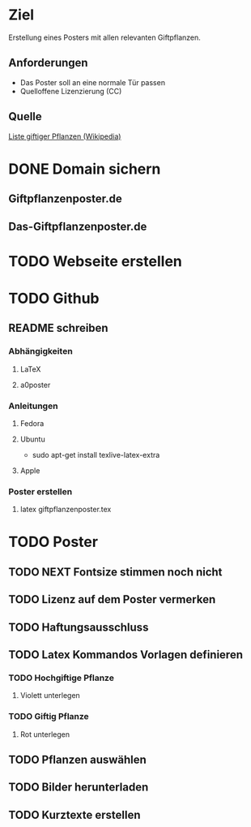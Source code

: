 * Ziel
Erstellung eines Posters mit allen relevanten Giftpflanzen.
** Anforderungen
- Das Poster soll an eine normale Tür passen
- Quelloffene Lizenzierung (CC)
** Quelle
[[https://de.wikipedia.org/wiki/Liste_giftiger_Pflanzen][Liste giftiger Pflanzen (Wikipedia)]]
* DONE Domain sichern
** Giftpflanzenposter.de
** Das-Giftpflanzenposter.de
* TODO Webseite erstellen
* TODO Github
** README schreiben
*** Abhängigkeiten
**** LaTeX
**** a0poster
*** Anleitungen
***** Fedora
***** Ubuntu
- sudo apt-get install texlive-latex-extra
***** Apple
*** Poster erstellen
1. latex giftpflanzenposter.tex
* TODO Poster
** TODO NEXT Fontsize stimmen noch nicht
** TODO Lizenz auf dem Poster vermerken
** TODO Haftungsausschluss
** TODO Latex Kommandos Vorlagen definieren
*** TODO Hochgiftige Pflanze
**** Violett unterlegen
*** TODO Giftig Pflanze
**** Rot unterlegen
** TODO Pflanzen auswählen
** TODO Bilder herunterladen
** TODO Kurztexte erstellen

